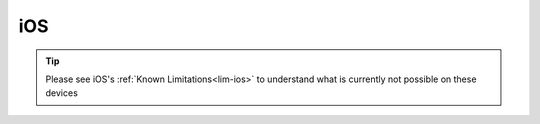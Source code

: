 .. _dg-ios:

===
iOS
===

.. tip:: Please see iOS's :ref:`Known Limitations<lim-ios>` to understand what is currently not possible on these devices

.. topic-box::
    :title: LAN Setup (Connectivity, Performance)
    :link: https://start9.com/latest/support/user-manual/configuration/lan-setup/lan-ios
    :anchor: Setup

    For a fast and secure connection while on your Embassy's local network
